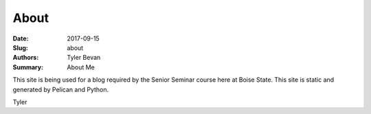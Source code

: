 About
#############

:Date: 2017-09-15
:Slug: about
:Authors: Tyler Bevan
:Summary: About Me

This site is being used for a blog required by the Senior Seminar course here
at Boise State. This site is static and generated by Pelican and Python.

Tyler
